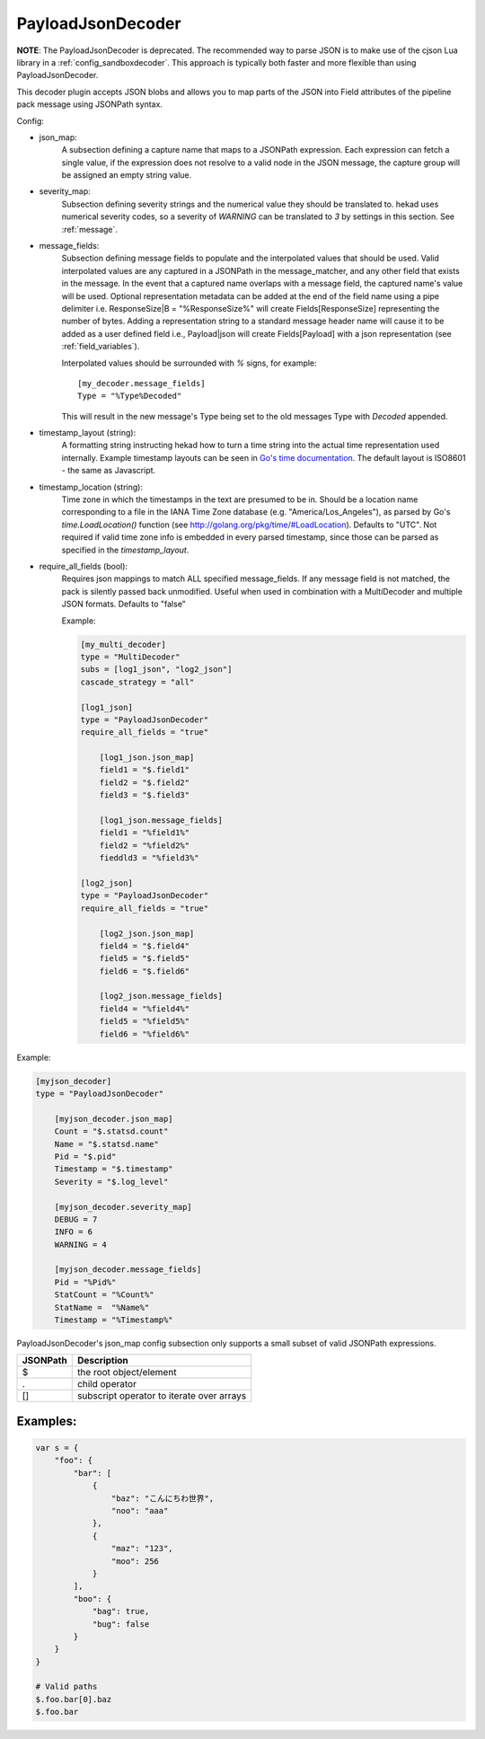 
PayloadJsonDecoder
==================

**NOTE**: The PayloadJsonDecoder is deprecated. The recommended way to parse
JSON is to make use of the cjson Lua library in a
:ref:`config_sandboxdecoder`. This approach is typically both faster and more
flexible than using PayloadJsonDecoder.

This decoder plugin accepts JSON blobs and allows you to map parts
of the JSON into Field attributes of the pipeline pack message using
JSONPath syntax.

Config:

- json_map:
    A subsection defining a capture name that maps to a JSONPath expression.
    Each expression can fetch a single value, if the expression does
    not resolve to a valid node in the JSON message, the capture group
    will be assigned an empty string value.

- severity_map:
    Subsection defining severity strings and the numerical value they should
    be translated to. hekad uses numerical severity codes, so a severity of
    `WARNING` can be translated to `3` by settings in this section.
    See :ref:`message`.

- message_fields:
    Subsection defining message fields to populate and the interpolated values
    that should be used. Valid interpolated values are any captured in a JSONPath
    in the message_matcher, and any other field that exists in the message. In
    the event that a captured name overlaps with a message field, the captured
    name's value will be used. Optional representation metadata can be added at
    the end of the field name using a pipe delimiter i.e. ResponseSize|B  =
    "%ResponseSize%" will create Fields[ResponseSize] representing the number of
    bytes.  Adding a representation string to a standard message header name
    will cause it to be added as a user defined field i.e., Payload|json will
    create Fields[Payload] with a json representation
    (see :ref:`field_variables`).

    Interpolated values should be surrounded with `%` signs, for example::

        [my_decoder.message_fields]
        Type = "%Type%Decoded"

    This will result in the new message's Type being set to the old messages
    Type with `Decoded` appended.

- timestamp_layout (string):
    A formatting string instructing hekad how to turn a time string into the
    actual time representation used internally. Example timestamp layouts can
    be seen in `Go's time documentation <http://golang.org/pkg/time/#pkg-
    constants>`_.  The default layout is ISO8601 - the same as
    Javascript.

- timestamp_location (string):
    Time zone in which the timestamps in the text are presumed to be in.
    Should be a location name corresponding to a file in the IANA Time Zone
    database (e.g. "America/Los_Angeles"), as parsed by Go's
    `time.LoadLocation()` function (see
    http://golang.org/pkg/time/#LoadLocation). Defaults to "UTC". Not required
    if valid time zone info is embedded in every parsed timestamp, since those
    can be parsed as specified in the `timestamp_layout`.

- require_all_fields (bool):
    Requires json mappings to match ALL specified message_fields. If any
    message field is not matched, the pack is silently passed back unmodified.
    Useful when used in combination with a MultiDecoder and multiple JSON
    formats. Defaults to "false"

    Example:

    .. code-block:: ini

        [my_multi_decoder]
        type = "MultiDecoder"
        subs = [log1_json", "log2_json"]
        cascade_strategy = "all"

        [log1_json]
        type = "PayloadJsonDecoder"
        require_all_fields = "true"

            [log1_json.json_map]
            field1 = "$.field1"
            field2 = "$.field2"
            field3 = "$.field3"

            [log1_json.message_fields]
            field1 = "%field1%"
            field2 = "%field2%"
            fieddld3 = "%field3%"

        [log2_json]
        type = "PayloadJsonDecoder"
        require_all_fields = "true"

            [log2_json.json_map]
            field4 = "$.field4"
            field5 = "$.field5"
            field6 = "$.field6"

            [log2_json.message_fields]
            field4 = "%field4%"
            field5 = "%field5%"
            field6 = "%field6%"

Example:

.. code-block:: ini

    [myjson_decoder]
    type = "PayloadJsonDecoder"

        [myjson_decoder.json_map]
        Count = "$.statsd.count"
        Name = "$.statsd.name"
        Pid = "$.pid"
        Timestamp = "$.timestamp"
        Severity = "$.log_level"

        [myjson_decoder.severity_map]
        DEBUG = 7
        INFO = 6
        WARNING = 4

        [myjson_decoder.message_fields]
        Pid = "%Pid%"
        StatCount = "%Count%"
        StatName =  "%Name%"
        Timestamp = "%Timestamp%"

PayloadJsonDecoder's json_map config subsection only supports a small
subset of valid JSONPath expressions.

========     =========================================
JSONPath     Description
========     =========================================
$            the root object/element
.            child operator
[]           subscript operator to iterate over arrays
========     =========================================

Examples:
---------

.. code-block:: javascript

    var s = {
        "foo": {
            "bar": [
                {
                    "baz": "こんにちわ世界",
                    "noo": "aaa"
                },
                {
                    "maz": "123",
                    "moo": 256
                }
            ],
            "boo": {
                "bag": true,
                "bug": false
            }
        }
    }

    # Valid paths
    $.foo.bar[0].baz
    $.foo.bar

